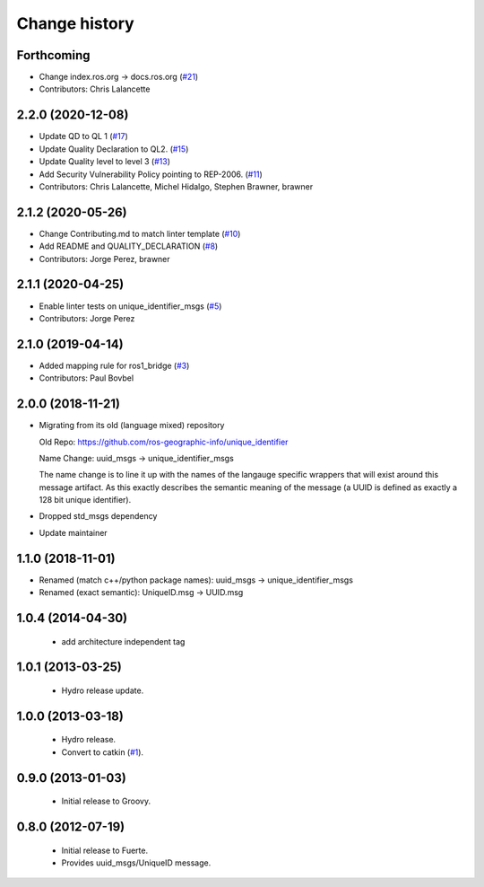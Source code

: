Change history
==============

Forthcoming
-----------
* Change index.ros.org -> docs.ros.org (`#21 <https://github.com/ros2/unique_identifier_msgs/issues/21>`_)
* Contributors: Chris Lalancette

2.2.0 (2020-12-08)
------------------
* Update QD to QL 1 (`#17 <https://github.com/ros2/unique_identifier_msgs/issues/17>`_)
* Update Quality Declaration to QL2. (`#15 <https://github.com/ros2/unique_identifier_msgs/issues/15>`_)
* Update Quality level to level 3 (`#13 <https://github.com/ros2/unique_identifier_msgs/issues/13>`_)
* Add Security Vulnerability Policy pointing to REP-2006. (`#11 <https://github.com/ros2/unique_identifier_msgs/issues/11>`_)
* Contributors: Chris Lalancette, Michel Hidalgo, Stephen Brawner, brawner

2.1.2 (2020-05-26)
------------------
* Change Contributing.md to match linter template (`#10 <https://github.com/ros2/unique_identifier_msgs/issues/10>`_)
* Add README and QUALITY_DECLARATION (`#8 <https://github.com/ros2/unique_identifier_msgs/issues/8>`_)
* Contributors: Jorge Perez, brawner

2.1.1 (2020-04-25)
------------------
* Enable linter tests on unique_identifier_msgs (`#5 <https://github.com/ros2/unique_identifier_msgs/issues/5>`_)
* Contributors: Jorge Perez

2.1.0 (2019-04-14)
------------------
* Added mapping rule for ros1_bridge (`#3 <https://github.com/ros2/unique_identifier_msgs/issues/3>`_)
* Contributors: Paul Bovbel

2.0.0 (2018-11-21)
------------------

* Migrating from its old (language mixed) repository

  Old Repo: https://github.com/ros-geographic-info/unique_identifier

  Name Change: uuid_msgs -> unique_identifier_msgs

  The name change is to line it up with the names of the langauge specific wrappers that will exist around this message artifact.
  As this exactly describes the semantic meaning of the message (a UUID is defined as exactly a 128 bit unique identifier).
* Dropped std_msgs dependency
* Update maintainer

1.1.0 (2018-11-01)
------------------
* Renamed (match c++/python package names): uuid_msgs -> unique_identifier_msgs
* Renamed (exact semantic): UniqueID.msg -> UUID.msg

1.0.4 (2014-04-30)
------------------

 * add architecture independent tag

1.0.1 (2013-03-25)
-------------------

 * Hydro release update.

1.0.0 (2013-03-18)
-------------------

 * Hydro release.
 * Convert to catkin (`#1`_).

0.9.0 (2013-01-03)
------------------

 * Initial release to Groovy.

0.8.0 (2012-07-19)
------------------

 * Initial release to Fuerte.
 * Provides uuid_msgs/UniqueID message.

.. _`#1`: https://github.com/ros-geographic-info/unique_identifier/issues/1
